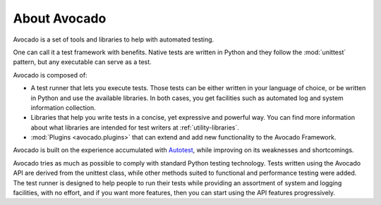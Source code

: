 About Avocado
=============

Avocado is a set of tools and libraries to help with automated testing.

One can call it a test framework with benefits.  Native tests are
written in Python and they follow the :mod:`unittest` pattern, but any
executable can serve as a test.

Avocado is composed of:

* A test runner that lets you execute tests. Those tests can be either
  written in your language of choice, or be written in Python and use
  the available libraries. In both cases, you get facilities such as
  automated log and system information collection.

* Libraries that help you write tests in a concise, yet expressive and
  powerful way.  You can find more information about what libraries
  are intended for test writers at :ref:`utility-libraries`.

* :mod:`Plugins <avocado.plugins>` that can extend and add new functionality
  to the Avocado Framework.

Avocado is built on the experience accumulated with `Autotest
<http://autotest.github.io/>`__, while improving on its weaknesses and
shortcomings.

Avocado tries as much as possible to comply with standard Python testing
technology. Tests written using the Avocado API are derived from the unittest
class, while other methods suited to functional and performance testing were
added. The test runner is designed to help people to run their tests while
providing an assortment of system and logging facilities, with no effort,
and if you want more features, then you can start using the API features
progressively.
